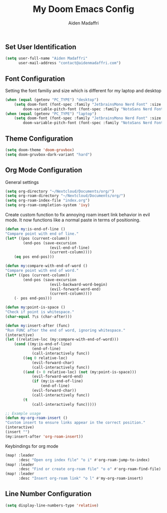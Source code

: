 #+TITLE: My Doom Emacs Config
#+AUTHOR: Aiden Madaffri

** Set User Identification
#+BEGIN_SRC emacs-lisp
(setq user-full-name "Aiden Madaffri"
      user-mail-address "contact@aidenmadaffri.com")
#+END_SRC

** Font Configuration
Setting the font familiy and size which is different for my laptop and desktop
#+BEGIN_SRC emacs-lisp
(when (equal (getenv "PC_TYPE") "desktop")
    (setq doom-font (font-spec :family "JetbrainsMono Nerd Font" :size 15)
        doom-variable-pitch-font (font-spec :family "NotoSans Nerd Font" :size 16)))
(when (equal (getenv "PC_TYPE") "laptop")
    (setq doom-font (font-spec :family "JetbrainsMono Nerd Font" :size 22)
        doom-variable-pitch-font (font-spec :family "NotoSans Nerd Font" :size 23)))
#+END_SRC

** Theme Configuration
#+BEGIN_SRC emacs-lisp
(setq doom-theme 'doom-gruvbox)
(setq doom-gruvbox-dark-variant "hard")
#+END_SRC

** Org Mode Configuration
General settings
#+BEGIN_SRC emacs-lisp
(setq org-directory "~/Nextcloud/Documents/org/")
(setq org-roam-directory "~/Nextcloud/Documents/org/")
(setq org-roam-index-file "index.org")
(setq org-roam-completion-system 'ivy)
#+END_SRC
Create custom function to fix annoying roam insert link behavior in evil mode. It now functions like a normal paste in terms of positioning.
#+BEGIN_SRC emacs-lisp
(defun my:is-end-of-line ()
"Compare point with end of line."
(let* ((pos (current-column))
        (end-pos (save-excursion
                    (evil-end-of-line)
                    (current-column))))
    (eq pos end-pos)))

(defun my:compare-with-end-of-word ()
"Compare point with end of word."
(let* ((pos (current-column))
        (end-pos (save-excursion
                    (evil-backward-word-begin)
                    (evil-forward-word-end)
                    (current-column))))
    (- pos end-pos)))

(defun my:point-is-space ()
"Check if point is whitespace."
(char-equal ?\s (char-after)))

(defun my:insert-after (func)
"Run FUNC after the end of word, ignoring whitespace."
(interactive)
(let ((relative-loc (my:compare-with-end-of-word)))
    (cond ((my:is-end-of-line)
            (end-of-line)
            (call-interactively func))
        ((eq 0 relative-loc)
            (evil-forward-char)
            (call-interactively func))
        ((and (> 0 relative-loc) (not (my:point-is-space)))
            (evil-forward-word-end)
            (if (my:is-end-of-line)
                (end-of-line)
            (evil-forward-char))
            (call-interactively func))
        (t
            (call-interactively func)))))

;; Example usage
(defun my-org-roam-insert ()
"Custom insert to ensure links appear in the correct position."
(interactive)
(insert "")
(my:insert-after 'org-roam-insert))
#+END_SRC
Keybindings for org mode
#+BEGIN_SRC emacs-lisp
(map! :leader
      :desc "Open org index file" "o i" #'org-roam-jump-to-index)
(map! :leader
      :desc "Find or create org-roam file" "o o" #'org-roam-find-file)
(map! :leader
      :desc "Insert org-roam link" "o l" #'my-org-roam-insert)
#+END_SRC

** Line Number Configuration
#+BEGIN_SRC emacs-lisp
(setq display-line-numbers-type 'relative)
#+END_SRC


